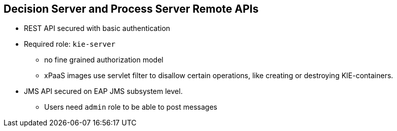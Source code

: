 :scrollbar:
:data-uri:
:noaudio:

== Decision Server and Process Server Remote APIs

* REST API secured with basic authentication
* Required role: `kie-server`
** no fine grained authorization model
** xPaaS images use servlet filter to disallow certain operations, like creating or destroying KIE-containers.
* JMS API secured on EAP JMS subsystem level.
** Users need `admin` role to be able to post messages
